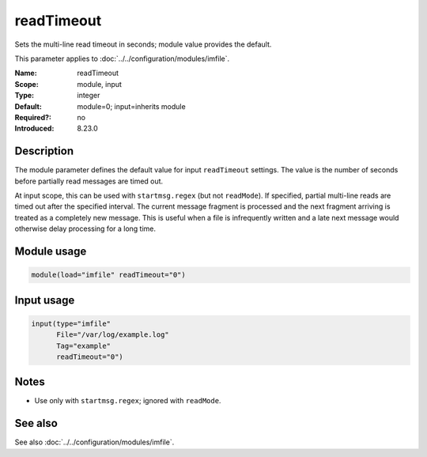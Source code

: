 .. _param-imfile-readtimeout:
.. _imfile.parameter.input.readtimeout:
.. _imfile.parameter.readtimeout:

readTimeout
===========

.. index::
   single: imfile; readTimeout
   single: readTimeout

.. summary-start

Sets the multi-line read timeout in seconds; module value provides the default.

.. summary-end

This parameter applies to :doc:`../../configuration/modules/imfile`.

:Name: readTimeout
:Scope: module, input
:Type: integer
:Default: module=0; input=inherits module
:Required?: no
:Introduced: 8.23.0

Description
-----------
The module parameter defines the default value for input ``readTimeout``
settings. The value is the number of seconds before partially read messages
are timed out.

At input scope, this can be used with ``startmsg.regex`` (but not
``readMode``). If specified, partial multi-line reads are timed out after the
specified interval. The current message fragment is processed and the next
fragment arriving is treated as a completely new message. This is useful when a
file is infrequently written and a late next message would otherwise delay
processing for a long time.

Module usage
------------
.. _param-imfile-module-readtimeout:
.. _imfile.parameter.module.readtimeout-usage:

.. code-block:: rsyslog

   module(load="imfile" readTimeout="0")

Input usage
-----------
.. _param-imfile-input-readtimeout:
.. _imfile.parameter.input.readtimeout-usage:

.. code-block:: rsyslog

   input(type="imfile"
         File="/var/log/example.log"
         Tag="example"
         readTimeout="0")

Notes
-----
- Use only with ``startmsg.regex``; ignored with ``readMode``.

See also
--------
See also :doc:`../../configuration/modules/imfile`.
